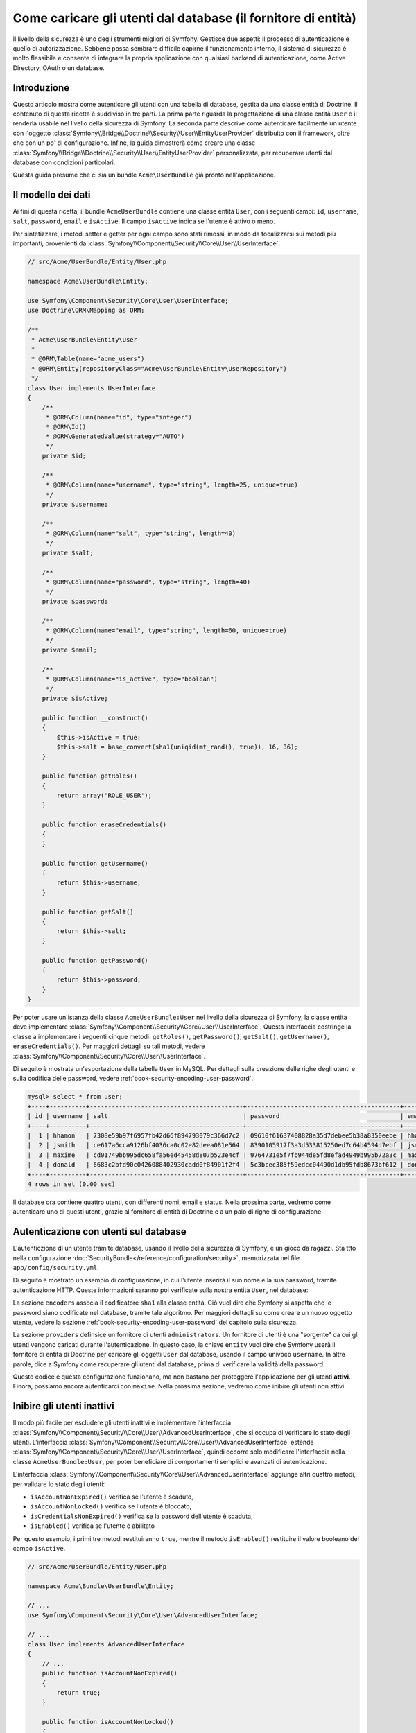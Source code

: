 .. index::
   single: Sicurezza; Fornitore di utenti
   single: Sicurezza; Fornitore di entità

Come caricare gli utenti dal database (il fornitore di entità)
==============================================================

Il livello della sicurezza è uno degli strumenti migliori di Symfony. Gestisce due
aspetti: il processo di autenticazione e quello di autorizzazione. Sebbene possa
sembrare difficile capirne il funzionamento interno, il sistema di sicurezza è
molto flessibile e consente di integrare la propria applicazione con qualsiasi
backend di autenticazione, come Active Directory, OAuth o un database.

Introduzione
------------

Questo articolo mostra come autenticare gli utenti con una tabella di database,
gestita da una classe entità di Doctrine. Il contenuto di questa ricetta è suddiviso
in tre parti. La prima parte riguarda la progettazione di una classe entità ``User``
e il renderla usabile nel livello della sicurezza di Symfony. La seconda parte
descrive come autenticare facilmente un utente con l'oggetto
:class:`Symfony\\Bridge\\Doctrine\\Security\\User\\EntityUserProvider` distribuito
con il framework, oltre che con un po' di configurazione.
Infine, la guida dimostrerà come creare una classe
:class:`Symfony\\Bridge\\Doctrine\\Security\\User\\EntityUserProvider` personalizzata,
per recuperare utenti dal database con condizioni particolari.

Questa guida presume che ci sia un bundle ``Acme\UserBundle`` già pronto
nell'applicazione.

Il modello dei dati
-------------------

Ai fini di questa ricetta, il bundle ``AcmeUserBundle`` contiene una classe
entità ``User``, con i seguenti campi: ``id``, ``username``, ``salt``,
``password``, ``email`` e ``isActive``. Il campo ``isActive`` indica se l'utente
è attivo o meno.

Per sintetizzare, i metodi setter e getter per ogni campo sono stati rimossi, in
modo da focalizzarsi sui metodi più importanti, provenienti da
:class:`Symfony\\Component\\Security\\Core\\User\\UserInterface`.

.. versionadded:: 2.1

    In Symfony 2.1, il metodo ``equals`` è stato rimosso da ``UserInterface``.
    Se occorre sovrascrivere l'implementazione originale della logica di confronto,
    implementare  la nuova interfaccia
    :class:`Symfony\\Component\\Security\\Core\\User\\EquatableInterface`.

.. code-block:: php

    // src/Acme/UserBundle/Entity/User.php

    namespace Acme\UserBundle\Entity;

    use Symfony\Component\Security\Core\User\UserInterface;
    use Doctrine\ORM\Mapping as ORM;

    /**
     * Acme\UserBundle\Entity\User
     *
     * @ORM\Table(name="acme_users")
     * @ORM\Entity(repositoryClass="Acme\UserBundle\Entity\UserRepository")
     */
    class User implements UserInterface
    {
        /**
         * @ORM\Column(name="id", type="integer")
         * @ORM\Id()
         * @ORM\GeneratedValue(strategy="AUTO")
         */
        private $id;

        /**
         * @ORM\Column(name="username", type="string", length=25, unique=true)
         */
        private $username;

        /**
         * @ORM\Column(name="salt", type="string", length=40)
         */
        private $salt;

        /**
         * @ORM\Column(name="password", type="string", length=40)
         */
        private $password;

        /**
         * @ORM\Column(name="email", type="string", length=60, unique=true)
         */
        private $email;

        /**
         * @ORM\Column(name="is_active", type="boolean")
         */
        private $isActive;

        public function __construct()
        {
            $this->isActive = true;
            $this->salt = base_convert(sha1(uniqid(mt_rand(), true)), 16, 36);
        }

        public function getRoles()
        {
            return array('ROLE_USER');
        }

        public function eraseCredentials()
        {
        }

        public function getUsername()
        {
            return $this->username;
        }

        public function getSalt()
        {
            return $this->salt;
        }

        public function getPassword()
        {
            return $this->password;
        }
    }

Per poter usare un'istanza della classe ``AcmeUserBundle:User`` nel livello della sicurezza
di Symfony, la classe entità deve implementare
:class:`Symfony\\Component\\Security\\Core\\User\\UserInterface`. Questa
interfaccia costringe la classe a implementare i seguenti cinque metodi: ``getRoles()``,
``getPassword()``, ``getSalt()``, ``getUsername()``, ``eraseCredentials()``.
Per maggiori dettagli su tali metodi, vedere :class:`Symfony\\Component\\Security\\Core\\User\\UserInterface`.

Di seguito è mostrata un'esportazione della tabella ``User`` in MySQL. Per dettagli sulla
creazione delle righe degli utenti e sulla codifica delle password, vedere :ref:`book-security-encoding-user-password`.

.. code-block:: text

    mysql> select * from user;
    +----+----------+------------------------------------------+------------------------------------------+--------------------+-----------+
    | id | username | salt                                     | password                                 | email              | is_active |
    +----+----------+------------------------------------------+------------------------------------------+--------------------+-----------+
    |  1 | hhamon   | 7308e59b97f6957fb42d66f894793079c366d7c2 | 09610f61637408828a35d7debee5b38a8350eebe | hhamon@example.com |         1 |
    |  2 | jsmith   | ce617a6cca9126bf4036ca0c02e82deea081e564 | 8390105917f3a3d533815250ed7c64b4594d7ebf | jsmith@example.com |         1 |
    |  3 | maxime   | cd01749bb995dc658fa56ed45458d807b523e4cf | 9764731e5f7fb944de5fd8efad4949b995b72a3c | maxime@example.com |         0 |
    |  4 | donald   | 6683c2bfd90c0426088402930cadd0f84901f2f4 | 5c3bcec385f59edcc04490d1db95fdb8673bf612 | donald@example.com |         1 |
    +----+----------+------------------------------------------+------------------------------------------+--------------------+-----------+
    4 rows in set (0.00 sec)

Il database ora contiene quattro utenti, con differenti nomi, email e status. Nella
prossima parte, vedremo come autenticare uno di questi utenti,
grazie al fornitore di entità di Doctrine e a un paio di righe di
configurazione.

Autenticazione con utenti sul database
--------------------------------------

L'autenticzione di un utente tramite database, usando il livello della sicurezza di
Symfony, è un gioco da ragazzi. Sta ttto nella configurazione
:doc:`SecurityBundle</reference/configuration/security>`, memorizzata nel file
``app/config/security.yml``.

Di seguito è mostrato un esempio di configurazione, in cui l'utente inserirà
il suo nome e la sua password, tramite autenticazione HTTP. Queste informazioni
saranno poi verificate sulla nostra entità ``User``, nel database:

.. configuration-block::

    .. code-block:: yaml

        # app/config/security.yml
        security:
            encoders:
                Acme\UserBundle\Entity\User:
                    algorithm: sha1
                    encode_as_base64: false
                    iterations: 1

            providers:
                administrators:
                    entity: { class: AcmeUserBundle:User, property: username }

            firewalls:
                admin_area:
                    pattern:    ^/admin
                    http_basic: ~

            access_control:
                - { path: ^/admin, roles: ROLE_ADMIN }

La sezione ``encoders`` associa il codificatore ``sha1`` alla classe entità.
Ciò vuol dire che Symfony si aspetta che le password siano codificate nel
database, tramite tale algoritmo. Per maggiori dettagli su come creare un nuovo
oggetto utente, vedere la sezione
:ref:`book-security-encoding-user-password` del capitolo sulla sicurezza.

La sezione ``providers`` definsice un fornitore di utenti ``administrators``. Un
fornitore di utenti è una "sorgente" da cui gli utenti vengono caricati durante
l'autenticazione. In questo caso, la chiave ``entity`` vuol dire che Symfony userà
il fornitore di entità di Doctrine per caricare gli oggetti ``User`` dal database,
usando il campo univoco ``username``. In altre parole, dice a Symfony come recuperare
gli utenti dal database, prima di verificare la validità della password.

Questo codice e questa configurazione funzionano, ma non bastano per proteggere
l'applicazione per gli utenti **attivi**. Finora, possiamo ancora autenticarci
con ``maxime``. Nella prossima sezione, vedremo come inibire gli utenti non attivi.

Inibire gli utenti inattivi
---------------------------

Il modo più facile per escludere gli utenti inattivi è implementare l'interfaccia
:class:`Symfony\\Component\\Security\\Core\\User\\AdvancedUserInterface`,
che si occupa di verificare lo stato degli utenti.
L'interfaccia :class:`Symfony\\Component\\Security\\Core\\User\\AdvancedUserInterface`
estende :class:`Symfony\\Component\\Security\\Core\\User\\UserInterface`,
quindi occorre solo modificare l'interfaccia nella classe ``AcmeUserBundle:User``,
per poter beneficiare di comportamenti semplici e avanzati di autenticazione.

L'interfaccia :class:`Symfony\\Component\\Security\\Core\\User\\AdvancedUserInterface`
aggiunge altri quattro metodi, per validare lo stato degli utenti:

* ``isAccountNonExpired()`` verifica se l'utente è scaduto,
* ``isAccountNonLocked()`` verifica se l'utente è bloccato,
* ``isCredentialsNonExpired()`` verifica se la password dell'utente è
  scaduta,
* ``isEnabled()`` verifica se l'utente è abilitato

Per questo esempio, i primi tre metodi restituiranno ``true``, mentre il metodo
``isEnabled()`` restituire il valore booleano del campo  ``isActive``.

.. code-block:: php

    // src/Acme/UserBundle/Entity/User.php

    namespace Acme\Bundle\UserBundle\Entity;

    // ...
    use Symfony\Component\Security\Core\User\AdvancedUserInterface;

    // ...
    class User implements AdvancedUserInterface
    {
        // ...
        public function isAccountNonExpired()
        {
            return true;
        }

        public function isAccountNonLocked()
        {
            return true;
        }

        public function isCredentialsNonExpired()
        {
            return true;
        }

        public function isEnabled()
        {
            return $this->isActive;
        }
    }

Se proviamo ora ad autenticare ``maxime``, l'accesso sarà negato, perché questo
utente non è stato abilitato. La prossima parte analizzerà il modo
in cui scrivere fornitori di utenti personalizzati, per autenticare un utente
con il suo nome oppure con la sua email.

Autenticazione con un fornitore entità personalizzato
-----------------------------------------------------

Il passo successivo consisten nel consentire a un utente di autenticarsi con il suo nome
o con il suo indirizzo email, che sono entrambi unici nel database. Sfortunatamente, il
fornitore di entità nativo è in grado di gestire una sola proprietà per recuperare
l'utente dal database.

Per poterlo fare, creare un fornitore di entità personalizzato, che cerchi un utente il
cui nome *o* la cui email corrisponda al nome utente inserito. La buona notizia
è che un oggetto repository di Doctrine può agire da fornitore di entità, se 
implementa l'interfaccia
:class:`Symfony\\Component\\Security\\Core\\User\\UserProviderInterface`. Questa
interfaccia ha tre metodi da implementare: ``loadUserByUsername($username)``,
``refreshUser(UserInterface $user)`` e ``supportsClass($class)``. Per maggiori
dettagli, si veda :class:`Symfony\\Component\\Security\\Core\\User\\UserProviderInterface`.

Il codice successivo mostra l'implementazione di
:class:`Symfony\\Component\\Security\\Core\\User\\UserProviderInterface` nella classe
``UserRepository``::

    // src/Acme/UserBundle/Entity/UserRepository.php

    namespace Acme\UserBundle\Entity;

    use Symfony\Component\Security\Core\User\UserInterface;
    use Symfony\Component\Security\Core\User\UserProviderInterface;
    use Symfony\Component\Security\Core\Exception\UsernameNotFoundException;
    use Symfony\Component\Security\Core\Exception\UnsupportedUserException;
    use Doctrine\ORM\EntityRepository;
    use Doctrine\ORM\NoResultException;

    class UserRepository extends EntityRepository implements UserProviderInterface
    {
        public function loadUserByUsername($username)
        {
            $q = $this
                ->createQueryBuilder('u')
                ->where('u.username = :username OR u.email = :email')
                ->setParameter('username', $username)
                ->setParameter('email', $username)
                ->getQuery()
            ;

            try {
                // The Query::getSingleResult() method throws an exception
                // if there is no record matching the criteria.
                $user = $q->getSingleResult();
            } catch (NoResultException $e) {
                throw new UsernameNotFoundException(sprintf('Impossibile trovare un oggetto AcmeUserBundle:User identificato da "%s".', $username), null, 0, $e);
            }

            return $user;
        }

        public function refreshUser(UserInterface $user)
        {
            $class = get_class($user);
            if (!$this->supportsClass($class)) {
                throw new UnsupportedUserException(sprintf('Istanze di "%s" non supportate.', $class));
            }

            return $this->loadUserByUsername($user->getUsername());
        }

        public function supportsClass($class)
        {
            return $this->getEntityName() === $class || is_subclass_of($class, $this->getEntityName());
        }
    }

Per concludere l'implementazione, occorre modificare la configurazione del livello della
sicurezza, per dire a Symfony di usare il nuovo fornitore di entità personalizzato, al
posto del fornitore di entità generico di Doctrine. Lo si può fare facilmente, rimuovendo
il campo ``property`` nella sezione ``security.providers.administrators.entity``
del file ``security.yml``.

.. configuration-block::

    .. code-block:: yaml

        # app/config/security.yml
        security:
            # ...
            providers:
                administrators:
                    entity: { class: AcmeUserBundle:User }
            # ...

In questo modo, il livello della sicurezza userà un'istanza di ``UserRepository`` e
richiamerà il suo metodo ``loadUserByUsername()`` per recuperare un utente dal database,
sia che abbia inserito il suo nome utente che abbia inserito la sua email.

Gestire i ruoli nel database
----------------------------

L'ultima parte della guida spiega come memorizzare e recuperare una lista di ruoli
dal database. Come già accennato, quando l'utente viene caricato, il metodo
``getRoles()`` restituisce un array di ruoli di sicurezza, che gli andrebbero assegnati.
Si possono caricare tali dati da qualsiasi posto, una lista predefinita usata per
ogni utente (p.e. ``array('ROLE_USER')``), un array di Doctrine chiamato
``roles``, oppure tramite una relazione di Doctrine, come vedremo in
questa sezione.

.. caution::

    In una configurazione tipica, si dovrebbe sempre restituire almeno un ruolo nel
    metodo``getRoles()``. Per convenzione, solitamente si restituisce un ruolo chiamato
    ``ROLE_USER``. Se non si restituisce alcun ruolo, l'utente potrebbe apparire come
    non autenticato.

In questo esempio, la classe entità ``AcmeUserBundle:User`` definisce una relazione
molti-a-molti con la classe entità ``AcmeUserBundle:Group``. Un utente può essere in
relazione con molti gruppi e un gruppo può essere composto da uno o più utenti.
Poiché un gruppo è anche un ruolo, il precedente metodo ``getRoles()`` ora restituisce
l'elenco dei gruppi correlati::

    // src/Acme/UserBundle/Entity/User.php

    namespace Acme\Bundle\UserBundle\Entity;

    use Doctrine\Common\Collections\ArrayCollection;

    // ...
    class User implements AdvancedUserInterface
    {
        /**
         * @ORM\ManyToMany(targetEntity="Group", inversedBy="users")
         *
         */
        private $groups;

        public function __construct()
        {
            $this->groups = new ArrayCollection();
        }

        // ...

        public function getRoles()
        {
            return $this->groups->toArray();
        }
    }

La classe entità ``AcmeUserBundle:Group`` definisce tre campi di tabella (``id``,
``name`` e ``role``). Il campo univoco ``role`` contiene i nomi dei ruoli usati dal livello
della sicurezza di Symfony per proteggere parti dell'applicazione. La cosa più
importante da notare è che la classe entità ``AcmeUserBundle:Group`` implementa
:class:`Symfony\\Component\\Security\\Core\\Role\\RoleInterface`, che la obbliga ad avere
un metodo ``getRole()``::

    namespace Acme\Bundle\UserBundle\Entity;

    use Symfony\Component\Security\Core\Role\RoleInterface;
    use Doctrine\Common\Collections\ArrayCollection;
    use Doctrine\ORM\Mapping as ORM;

    /**
     * @ORM\Table(name="acme_groups")
     * @ORM\Entity()
     */
    class Group implements RoleInterface
    {
        /**
         * @ORM\Column(name="id", type="integer")
         * @ORM\Id()
         * @ORM\GeneratedValue(strategy="AUTO")
         */
        private $id;

        /** @ORM\Column(name="name", type="string", length=30) */
        private $name;

        /** @ORM\Column(name="role", type="string", length=20, unique=true) */
        private $role;

        /** @ORM\ManyToMany(targetEntity="User", mappedBy="groups") */
        private $users;

        public function __construct()
        {
            $this->users = new ArrayCollection();
        }

        // ... getter e setter per ogni proprietà

        /** @see RoleInterface */
        public function getRole()
        {
            return $this->role;
        }
    }

Per migliorare le prestazioni ed evitare il caricamento pigro dei gruppi al momento
del recupero dell'utente dal fornitore di utenti personalizzato, la soluzione migliore è
fare un join dei gruppi correlati nel metodo ``UserRepository::loadUserByUsername()``.
In tal modo, sarà recuperato l'utente e i suoi gruppi/ruoli associati, con una sola query::

    // src/Acme/UserBundle/Entity/UserRepository.php

    namespace Acme\Bundle\UserBundle\Entity;

    // ...

    class UserRepository extends EntityRepository implements UserProviderInterface
    {
        public function loadUserByUsername($username)
        {
            $q = $this
                ->createQueryBuilder('u')
                ->select('u, g')
                ->leftJoin('u.groups', 'g')
                ->where('u.username = :username OR u.email = :email')
                ->setParameter('username', $username)
                ->setParameter('email', $username)
                ->getQuery()
            ;

            // ...
        }

        // ...
    }

Il metodo ``QueryBuilder::leftJoin()`` recupera con un join i gruppi correlati dalla
classe del modello ``AcmeUserBundle:User``, quando un utente viene recuperato con la sua
email o con il suo nome.
